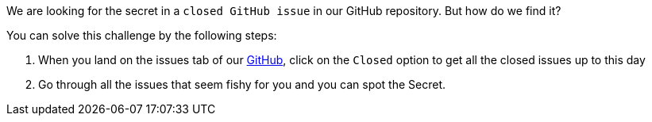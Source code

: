 We are looking for the secret in a `closed GitHub issue` in our GitHub repository. But how do we find it?

You can solve this challenge by the following steps:

1. When you land on the issues tab of our https://github.com/OWASP/wrongsecrets/issues[GitHub], click on the `Closed` option to get all the closed issues up to this day

2. Go through all the issues that seem fishy for you and you can spot the Secret.
